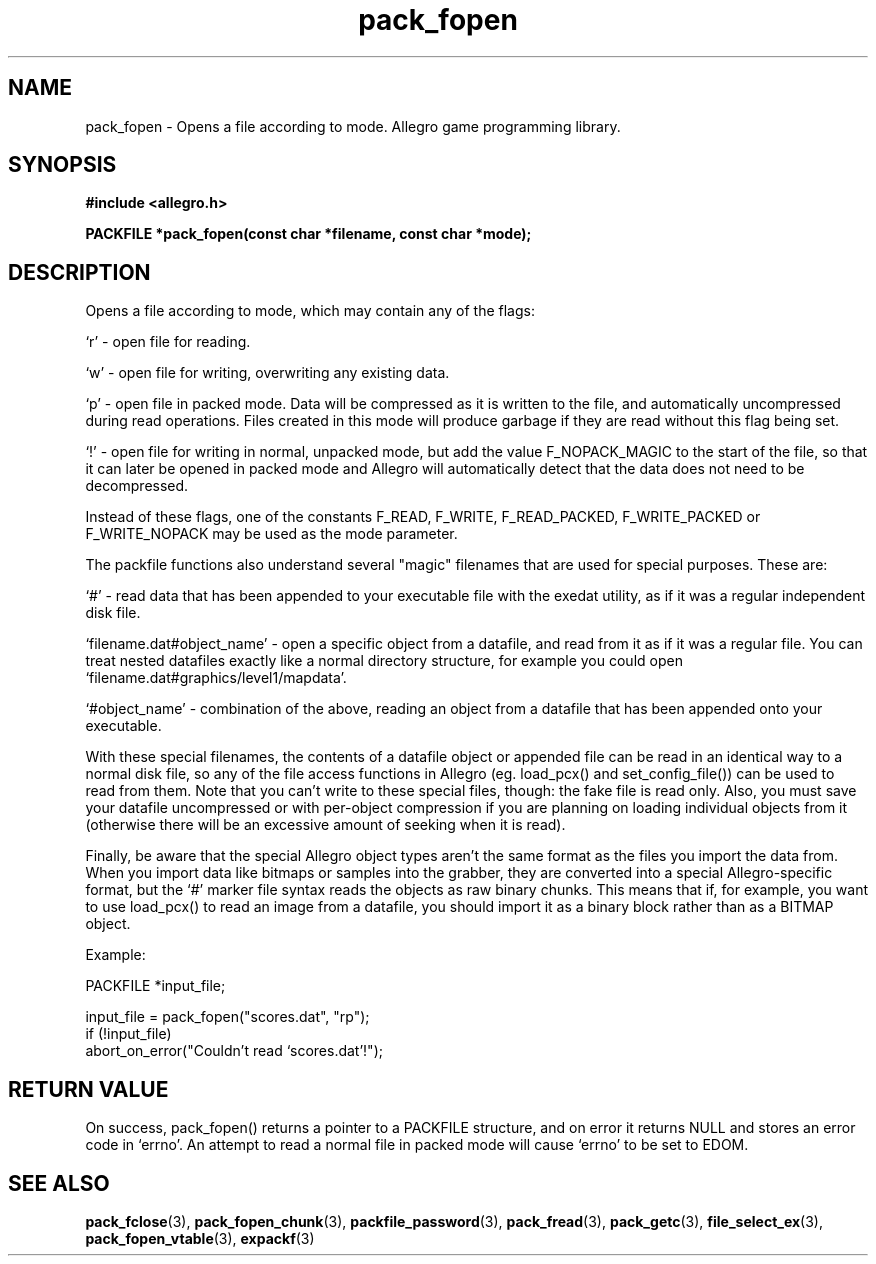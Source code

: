 .\" Generated by the Allegro makedoc utility
.TH pack_fopen 3 "version 4.4.3" "Allegro" "Allegro manual"
.SH NAME
pack_fopen \- Opens a file according to mode. Allegro game programming library.\&
.SH SYNOPSIS
.B #include <allegro.h>

.sp
.B PACKFILE *pack_fopen(const char *filename, const char *mode);
.SH DESCRIPTION
Opens a file according to mode, which may contain any of the flags:

`r' - open file for reading.

`w' - open file for writing, overwriting any existing data.

`p' - open file in packed mode. Data will be compressed as it is
written to the file, and automatically uncompressed during read 
operations. Files created in this mode will produce garbage if 
they are read without this flag being set. 

`!' - open file for writing in normal, unpacked mode, but add the
value F_NOPACK_MAGIC to the start of the file, so that it can 
later be opened in packed mode and Allegro will automatically 
detect that the data does not need to be decompressed.

Instead of these flags, one of the constants F_READ, F_WRITE, 
F_READ_PACKED, F_WRITE_PACKED or F_WRITE_NOPACK may be used as the mode 
parameter.

The packfile functions also understand several "magic" filenames that are 
used for special purposes. These are:

`#' - read data that has been appended to your executable file with
the exedat utility, as if it was a regular independent disk file.

`filename.dat#object_name' - open a specific object from a datafile,
and read from it as if it was a regular file. You can treat nested 
datafiles exactly like a normal directory structure, for example 
you could open `filename.dat#graphics/level1/mapdata'.

`#object_name' - combination of the above, reading an object from a
datafile that has been appended onto your executable.

With these special filenames, the contents of a datafile object or 
appended file can be read in an identical way to a normal disk file, so 
any of the file access functions in Allegro (eg. load_pcx() and 
set_config_file()) can be used to read from them. Note that you can't 
write to these special files, though: the fake file is read only. Also, 
you must save your datafile uncompressed or with per-object compression 
if you are planning on loading individual objects from it (otherwise 
there will be an excessive amount of seeking when it is read).

Finally, be aware that the special Allegro object types aren't the same
format as the files you import the data from. When you import data like
bitmaps or samples into the grabber, they are converted into a special
Allegro-specific format, but the `#' marker file syntax reads the objects
as raw binary chunks. This means that if, for example, you want to use 
load_pcx() to read an image from a datafile, you should import it as a
binary block rather than as a BITMAP object.

Example:

.nf
   PACKFILE *input_file;
   
   input_file = pack_fopen("scores.dat", "rp");
   if (!input_file)
      abort_on_error("Couldn't read `scores.dat'!");
.fi
.SH "RETURN VALUE"
On success, pack_fopen() returns a pointer to a PACKFILE structure, and on
error it returns NULL and stores an error code in `errno'. An attempt to
read a normal file in packed mode will cause `errno' to be set to EDOM.

.SH SEE ALSO
.BR pack_fclose (3),
.BR pack_fopen_chunk (3),
.BR packfile_password (3),
.BR pack_fread (3),
.BR pack_getc (3),
.BR file_select_ex (3),
.BR pack_fopen_vtable (3),
.BR expackf (3)

